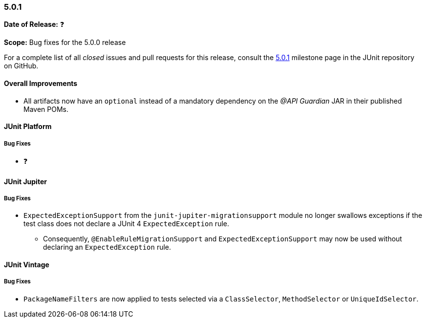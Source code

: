 [[release-notes-5.0.1]]
=== 5.0.1

*Date of Release:* ❓

*Scope:* Bug fixes for the 5.0.0 release

For a complete list of all _closed_ issues and pull requests for this release, consult the
link:{junit5-repo}+/milestone/16?closed=1+[5.0.1] milestone page in the JUnit repository
on GitHub.

[[release-notes-5.0.1-overall-improvements]]
==== Overall Improvements

* All artifacts now have an `optional` instead of a mandatory dependency on the
  _@API Guardian_ JAR in their published Maven POMs.


[[release-notes-5.0.1-junit-platform]]
==== JUnit Platform

===== Bug Fixes

* ❓


[[release-notes-5.0.1-junit-jupiter]]
==== JUnit Jupiter

===== Bug Fixes

* `ExpectedExceptionSupport` from the `junit-jupiter-migrationsupport` module no longer
  swallows exceptions if the test class does not declare a JUnit 4 `ExpectedException`
  rule.
  - Consequently, `@EnableRuleMigrationSupport` and `ExpectedExceptionSupport` may now be
    used without declaring an `ExpectedException` rule.


[[release-notes-5.0.1-junit-vintage]]
==== JUnit Vintage

===== Bug Fixes

* `PackageNameFilters` are now applied to tests selected via a `ClassSelector`,
  `MethodSelector` or `UniqueIdSelector`.

